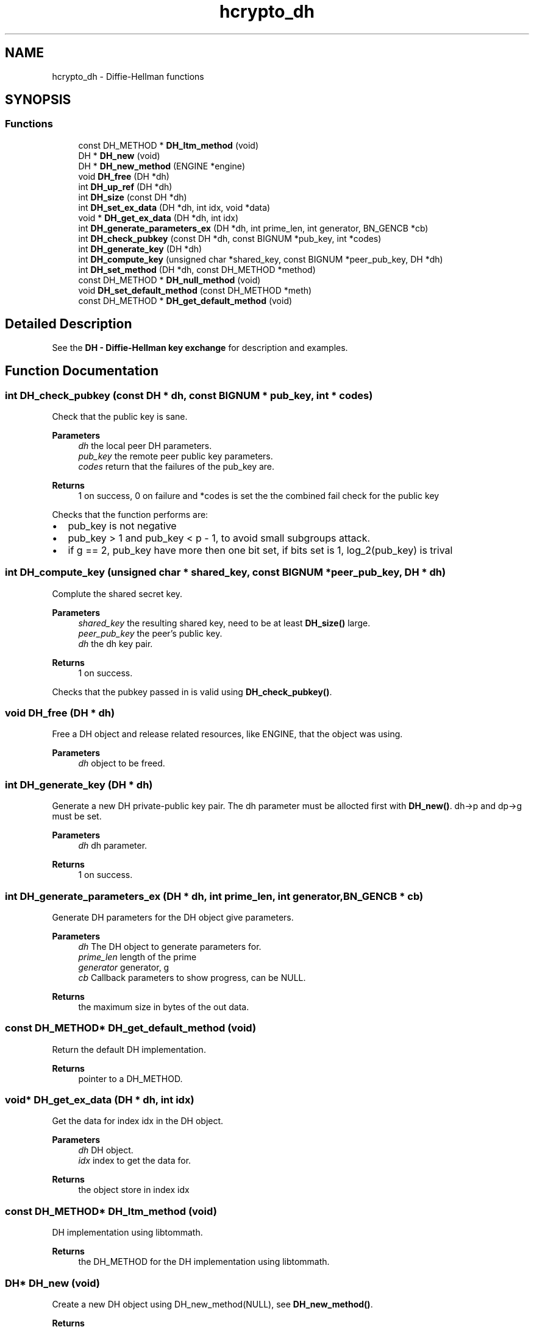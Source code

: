 .\"	$NetBSD: hcrypto_dh.3,v 1.3 2023/06/19 21:41:39 christos Exp $
.\"
.TH "hcrypto_dh" 3 "Tue Nov 15 2022" "Version 7.8.0" "Heimdal crypto library" \" -*- nroff -*-
.ad l
.nh
.SH NAME
hcrypto_dh \- Diffie-Hellman functions
.SH SYNOPSIS
.br
.PP
.SS "Functions"

.in +1c
.ti -1c
.RI "const DH_METHOD * \fBDH_ltm_method\fP (void)"
.br
.ti -1c
.RI "DH * \fBDH_new\fP (void)"
.br
.ti -1c
.RI "DH * \fBDH_new_method\fP (ENGINE *engine)"
.br
.ti -1c
.RI "void \fBDH_free\fP (DH *dh)"
.br
.ti -1c
.RI "int \fBDH_up_ref\fP (DH *dh)"
.br
.ti -1c
.RI "int \fBDH_size\fP (const DH *dh)"
.br
.ti -1c
.RI "int \fBDH_set_ex_data\fP (DH *dh, int idx, void *data)"
.br
.ti -1c
.RI "void * \fBDH_get_ex_data\fP (DH *dh, int idx)"
.br
.ti -1c
.RI "int \fBDH_generate_parameters_ex\fP (DH *dh, int prime_len, int generator, BN_GENCB *cb)"
.br
.ti -1c
.RI "int \fBDH_check_pubkey\fP (const DH *dh, const BIGNUM *pub_key, int *codes)"
.br
.ti -1c
.RI "int \fBDH_generate_key\fP (DH *dh)"
.br
.ti -1c
.RI "int \fBDH_compute_key\fP (unsigned char *shared_key, const BIGNUM *peer_pub_key, DH *dh)"
.br
.ti -1c
.RI "int \fBDH_set_method\fP (DH *dh, const DH_METHOD *method)"
.br
.ti -1c
.RI "const DH_METHOD * \fBDH_null_method\fP (void)"
.br
.ti -1c
.RI "void \fBDH_set_default_method\fP (const DH_METHOD *meth)"
.br
.ti -1c
.RI "const DH_METHOD * \fBDH_get_default_method\fP (void)"
.br
.in -1c
.SH "Detailed Description"
.PP 
See the \fBDH - Diffie-Hellman key exchange\fP for description and examples\&. 
.SH "Function Documentation"
.PP 
.SS "int DH_check_pubkey (const DH * dh, const BIGNUM * pub_key, int * codes)"
Check that the public key is sane\&.
.PP
\fBParameters\fP
.RS 4
\fIdh\fP the local peer DH parameters\&. 
.br
\fIpub_key\fP the remote peer public key parameters\&. 
.br
\fIcodes\fP return that the failures of the pub_key are\&.
.RE
.PP
\fBReturns\fP
.RS 4
1 on success, 0 on failure and *codes is set the the combined fail check for the public key 
.RE
.PP
Checks that the function performs are:
.IP "\(bu" 2
pub_key is not negative
.IP "\(bu" 2
pub_key > 1 and pub_key < p - 1, to avoid small subgroups attack\&.
.IP "\(bu" 2
if g == 2, pub_key have more then one bit set, if bits set is 1, log_2(pub_key) is trival
.PP

.SS "int DH_compute_key (unsigned char * shared_key, const BIGNUM * peer_pub_key, DH * dh)"
Complute the shared secret key\&.
.PP
\fBParameters\fP
.RS 4
\fIshared_key\fP the resulting shared key, need to be at least \fBDH_size()\fP large\&. 
.br
\fIpeer_pub_key\fP the peer's public key\&. 
.br
\fIdh\fP the dh key pair\&.
.RE
.PP
\fBReturns\fP
.RS 4
1 on success\&. 
.RE
.PP
Checks that the pubkey passed in is valid using \fBDH_check_pubkey()\fP\&.
.SS "void DH_free (DH * dh)"
Free a DH object and release related resources, like ENGINE, that the object was using\&.
.PP
\fBParameters\fP
.RS 4
\fIdh\fP object to be freed\&. 
.RE
.PP

.SS "int DH_generate_key (DH * dh)"
Generate a new DH private-public key pair\&. The dh parameter must be allocted first with \fBDH_new()\fP\&. dh->p and dp->g must be set\&.
.PP
\fBParameters\fP
.RS 4
\fIdh\fP dh parameter\&.
.RE
.PP
\fBReturns\fP
.RS 4
1 on success\&. 
.RE
.PP

.SS "int DH_generate_parameters_ex (DH * dh, int prime_len, int generator, BN_GENCB * cb)"
Generate DH parameters for the DH object give parameters\&.
.PP
\fBParameters\fP
.RS 4
\fIdh\fP The DH object to generate parameters for\&. 
.br
\fIprime_len\fP length of the prime 
.br
\fIgenerator\fP generator, g 
.br
\fIcb\fP Callback parameters to show progress, can be NULL\&.
.RE
.PP
\fBReturns\fP
.RS 4
the maximum size in bytes of the out data\&. 
.RE
.PP

.SS "const DH_METHOD* DH_get_default_method (void)"
Return the default DH implementation\&.
.PP
\fBReturns\fP
.RS 4
pointer to a DH_METHOD\&. 
.RE
.PP

.SS "void* DH_get_ex_data (DH * dh, int idx)"
Get the data for index idx in the DH object\&.
.PP
\fBParameters\fP
.RS 4
\fIdh\fP DH object\&. 
.br
\fIidx\fP index to get the data for\&.
.RE
.PP
\fBReturns\fP
.RS 4
the object store in index idx 
.RE
.PP

.SS "const DH_METHOD* DH_ltm_method (void)"
DH implementation using libtommath\&.
.PP
\fBReturns\fP
.RS 4
the DH_METHOD for the DH implementation using libtommath\&. 
.RE
.PP

.SS "DH* DH_new (void)"
Create a new DH object using DH_new_method(NULL), see \fBDH_new_method()\fP\&.
.PP
\fBReturns\fP
.RS 4
a newly allocated DH object\&. 
.RE
.PP

.SS "DH* DH_new_method (ENGINE * engine)"
Create a new DH object from the given engine, if the NULL is used, the default engine is used\&. Free the DH object with \fBDH_free()\fP\&.
.PP
\fBParameters\fP
.RS 4
\fIengine\fP The engine to use to allocate the DH object\&.
.RE
.PP
\fBReturns\fP
.RS 4
a newly allocated DH object\&. 
.RE
.PP

.SS "const DH_METHOD* DH_null_method (void)"
Return the dummy DH implementation\&.
.PP
\fBReturns\fP
.RS 4
pointer to a DH_METHOD\&. 
.RE
.PP

.SS "void DH_set_default_method (const DH_METHOD * meth)"
Set the default DH implementation\&.
.PP
\fBParameters\fP
.RS 4
\fImeth\fP pointer to a DH_METHOD\&. 
.RE
.PP

.SS "int DH_set_ex_data (DH * dh, int idx, void * data)"
Set the data index idx in the DH object to data\&.
.PP
\fBParameters\fP
.RS 4
\fIdh\fP DH object\&. 
.br
\fIidx\fP index to set the data for\&. 
.br
\fIdata\fP data to store for the index idx\&.
.RE
.PP
\fBReturns\fP
.RS 4
1 on success\&. 
.RE
.PP

.SS "int DH_set_method (DH * dh, const DH_METHOD * method)"
Set a new method for the DH keypair\&.
.PP
\fBParameters\fP
.RS 4
\fIdh\fP dh parameter\&. 
.br
\fImethod\fP the new method for the DH parameter\&.
.RE
.PP
\fBReturns\fP
.RS 4
1 on success\&. 
.RE
.PP

.SS "int DH_size (const DH * dh)"
The maximum output size of the \fBDH_compute_key()\fP function\&.
.PP
\fBParameters\fP
.RS 4
\fIdh\fP The DH object to get the size from\&.
.RE
.PP
\fBReturns\fP
.RS 4
the maximum size in bytes of the out data\&. 
.RE
.PP

.SS "int DH_up_ref (DH * dh)"
Add a reference to the DH object\&. The object should be free with \fBDH_free()\fP to drop the reference\&.
.PP
\fBParameters\fP
.RS 4
\fIdh\fP the object to increase the reference count too\&.
.RE
.PP
\fBReturns\fP
.RS 4
the updated reference count, can't safely be used except for debug printing\&. 
.RE
.PP

.SH "Author"
.PP 
Generated automatically by Doxygen for Heimdal crypto library from the source code\&.
